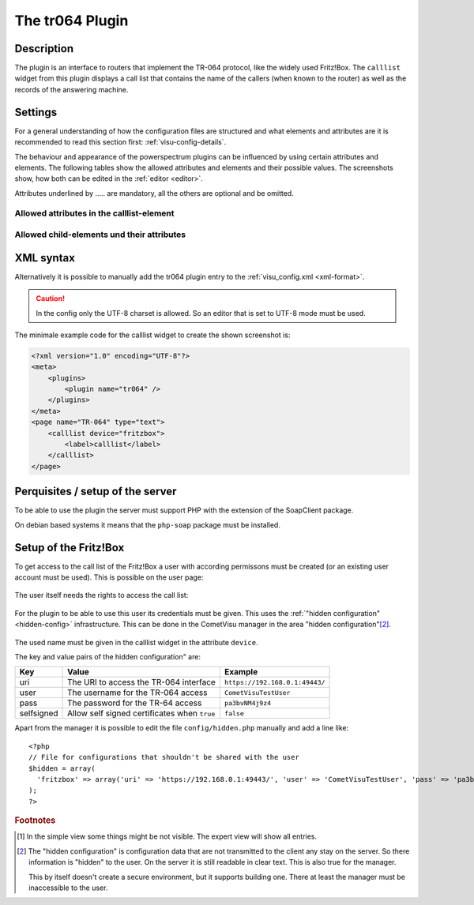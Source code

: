 .. _tr064:

The tr064 Plugin
=================

.. api-doc:: tr064

.. TODO::

    Automatische Screenshot-Generierung (aus Dummy-Daten)

Description
-----------

The plugin is an interface to routers that implement the TR-064 protocol, like
the widely used Fritz!Box. The ``calllist`` widget from this plugin displays
a call list that contains the name of the callers (when known to the router)
as well as the records of the answering machine.

.. widget-example::
    :hide-source: true

        <settings>
          <screenshot name="calllist">
          </screenshot>
        </settings>
        <meta>
          <plugins><plugin name="tr064"/></plugins>
        </meta>
        <calllist device="tr064device">
          <layout colspan="6" rowspan="6" />
        </calllist>

Settings
--------

For a general understanding of how the configuration files are structured and what elements and attributes are
it is recommended to read this section first: :ref:`visu-config-details`.

The behaviour and appearance of the powerspectrum plugins can be influenced by using certain attributes and elements.
The following tables show the allowed attributes and elements and their possible values.
The screenshots show, how both can be edited in the :ref:`editor <editor>`.

Attributes underlined by ..... are mandatory, all the others are optional and be omitted.

Allowed attributes in the calllist-element
^^^^^^^^^^^^^^^^^^^^^^^^^^^^^^^^^^^^^^^^^^

.. parameter-information:: calllist

.. widget-example::
    :editor: attributes
    :scale: 75
    :align: center

    <caption>Attribute im Editor (vereinfachte Ansicht) [#f1]_</caption>
    <meta>
        <plugins>
            <plugin name="tr064" />
        </plugins>
    </meta>
    <calllist device="fritzbox">
        <layout colspan="4" />
    </calllist>

Allowed child-elements und their attributes
^^^^^^^^^^^^^^^^^^^^^^^^^^^^^^^^^^^^^^^^^^^

.. elements-information:: calllist

.. widget-example::
    :editor: elements
    :scale: 75
    :align: center

    <caption>Elemente im Editor</caption>
    <meta>
        <plugins>
            <plugin name="tr064" />
        </plugins>
    </meta>
    <calllist device="fritzbox">
        <layout colspan="4" />
        <label>TR-064 Calllist</label>
        <address transform="DPT:1.001" mode="read">1/1/0</address>
    </calllist>

XML syntax
----------

Alternatively it is possible to manually add the tr064 plugin entry to the
:ref:`visu_config.xml <xml-format>`.

.. CAUTION::
    In the config only the UTF-8 charset is allowed. So an editor that is
    set to UTF-8 mode must be used.

The minimale example code for the calllist widget to create the shown 
screenshot is:

.. code-block:: xml

    <?xml version="1.0" encoding="UTF-8"?>
    <meta>
        <plugins>
            <plugin name="tr064" />
        </plugins>
    </meta>
    <page name="TR-064" type="text">
        <calllist device="fritzbox">
            <label>calllist</label>
        </calllist>
    </page>
    

.. widget-example::

    <settings>
        <screenshot name="calllist_simple">
            <caption>calllist, einfaches Beispiel</caption>
        </screenshot>
    </settings>
    <meta>
        <plugins>
            <plugin name="tr064" />
        </plugins>
    </meta>
    <calllist device="fritzbox">
        <label>calllist</label>
    </calllist>

Perquisites / setup of the server
---------------------------------

To be able to use the plugin the server must support PHP with the extension
of the SoapClient package.

On debian based systems it means that the ``php-soap`` package must be 
installed.

Setup of the Fritz!Box
----------------------

To get access to the call list of the Fritz!Box a user with according permissons
must be created (or an existing user account must be used). This is possible
on the user page:

.. figure:: _static/fritzbox_overview.png

The user itself needs the rights to access the call list:

.. figure:: _static/fritzbox_user.png

For the plugin to be able to use this user its credentials must be given. This
uses the :ref:`"hidden configuration" <hidden-config>` infrastructure.
This can be done in the CometVisu manager in the area "hidden configuration"[#f2]_.

.. figure:: _static/hidden_config_en.png

The used name must be given in the calllist widget in the attribute ``device``.

The key and value pairs of the hidden configuration" are:

+-----------+-----------------------------------------------------+-------------------------------+
|Key        |Value                                                |Example                        |
+===========+=====================================================+===============================+
|uri        |The URI to access the TR-064 interface               |``https://192.168.0.1:49443/`` |
+-----------+-----------------------------------------------------+-------------------------------+
|user       |The username for the TR-064 access                   |``CometVisuTestUser``          |
+-----------+-----------------------------------------------------+-------------------------------+
|pass       |The password for the TR-64 access                    |``pa3bvNM4j9z4``               |
+-----------+-----------------------------------------------------+-------------------------------+
|selfsigned |Allow self signed certificates when ``true``         |``false``                      |
+-----------+-----------------------------------------------------+-------------------------------+

Apart from the manager it is possible to edit the file ``config/hidden.php``
manually and add a line like::

    <?php
    // File for configurations that shouldn't be shared with the user
    $hidden = array(
      'fritzbox' => array('uri' => 'https://192.168.0.1:49443/', 'user' => 'CometVisuTestUser', 'pass' => 'pa3bvNM4j9z4')
    );
    ?>

.. rubric:: Footnotes

.. [#f1] In the simple view some things might be not visible. The expert view
         will show all entries.

.. [#f2] The "hidden configuration" is configuration data that are not
         transmitted to the client any stay on the server. So there information
         is "hidden" to the user. On the server it is still readable in clear
         text. This is also true for the manager.
         
         This by itself doesn't create a secure environment, but it supports
         building one. There at least the manager must be inaccessible to the
         user.